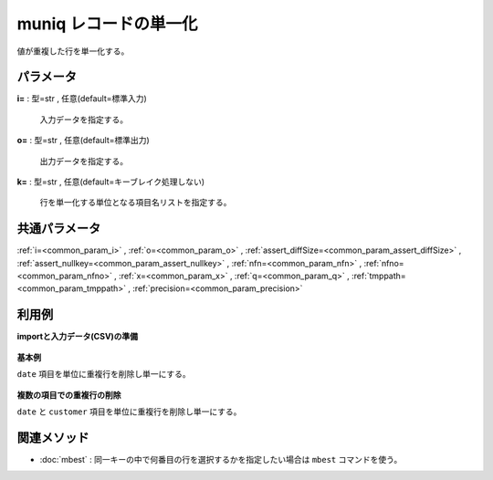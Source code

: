 muniq レコードの単一化
----------------------------

値が重複した行を単一化する。


パラメータ
''''''''''''''''''''''

**i=** : 型=str , 任意(default=標準入力)

  | 入力データを指定する。

**o=** : 型=str , 任意(default=標準出力)

  | 出力データを指定する。

**k=** : 型=str , 任意(default=キーブレイク処理しない)

  | 行を単一化する単位となる項目名リストを指定する。



共通パラメータ
''''''''''''''''''''

:ref:`i=<common_param_i>`
, :ref:`o=<common_param_o>`
, :ref:`assert_diffSize=<common_param_assert_diffSize>`
, :ref:`assert_nullkey=<common_param_assert_nullkey>`
, :ref:`nfn=<common_param_nfn>`
, :ref:`nfno=<common_param_nfno>`
, :ref:`x=<common_param_x>`
, :ref:`q=<common_param_q>`
, :ref:`tmppath=<common_param_tmppath>`
, :ref:`precision=<common_param_precision>`


利用例
''''''''''''

**importと入力データ(CSV)の準備**

  .. code-block:: python
    :linenos:

    import nysol.mcmd as nm

    with open('dat1.csv','w') as f:
      f.write(
    '''date,customer
    20081201,A
    20081202,A
    20081202,B
    20081202,B
    20081203,C
    ''')


**基本例**

``date`` 項目を単位に重複行を削除し単一にする。

  .. code-block:: python
    :linenos:

    nm.muniq(k="date", i="dat1.csv", o="rsl1.csv").run()
    ### rsl1.csv の内容
    # date%0,customer
    # 20081201,A
    # 20081202,B
    # 20081203,C


**複数の項目での重複行の削除**

``date`` と ``customer`` 項目を単位に重複行を削除し単一にする。

  .. code-block:: python
    :linenos:

    nm.muniq(k="date,customer", i="dat1.csv", o="rsl2.csv").run()
    ### rsl2.csv の内容
    # date%0,customer%1
    # 20081201,A
    # 20081202,A
    # 20081202,B
    # 20081203,C


関連メソッド
''''''''''''''''''''

* :doc:`mbest` : 同一キーの中で何番目の行を選択するかを指定したい場合は ``mbest`` コマンドを使う。

